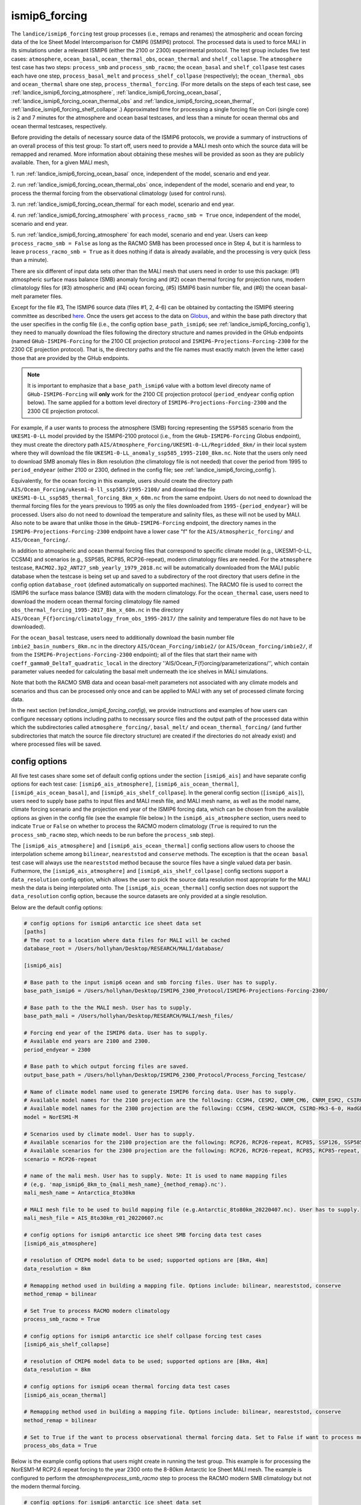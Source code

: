 .. _landice_ismip6_forcing:

ismip6_forcing
==============

The ``landice/ismip6_forcing`` test group processes (i.e., remaps and renames)
the atmospheric and ocean forcing data of the Ice Sheet Model Intercomparison for CMIP6
(ISMIP6) protocol. The processed data is used to force MALI in its simulations
under a relevant ISMIP6 (either the 2100 or 2300) experimental protocol.
The test group includes five test cases:
``atmosphere``, ``ocean_basal``, ``ocean_thermal_obs``, ``ocean_thermal`` and
``shelf_collapse``. The ``atmosphere`` test case has two steps: 
``process_smb`` and ``process_smb_racmo``; the ``ocean_basal`` and ``shelf_collpase``
test cases each have one step, ``process_basal_melt`` and ``process_shelf_collpase``
(respectively); the ``ocean_thermal_obs`` and ``ocean_thermal``
share one step, ``process_thermal_forcing``. (For more details on the steps of
each test case, see :ref:`landice_ismip6_forcing_atmosphere`,
:ref:`landice_ismip6_forcing_ocean_basal`,
:ref:`landice_ismip6_forcing_ocean_thermal_obs` and
:ref:`landice_ismip6_forcing_ocean_thermal`,
:ref:`landice_ismip6_forcing_shelf_collapse`.)
Approximated time for processing a single forcing file
on Cori (single core) is 2 and 7 minutes for the atmosphere and ocean basal
testcases, and less than a minute for ocean thermal obs and ocean thermal
testcases, respectively.

Before providing the details of necessary source data of the ISMIP6 protocols,
we provide a summary of instructions of an overall process of this test group:
To start off, users need to provide a MALI mesh onto which the source data
will be remapped and renamed. More information about obtaining these meshes will
be provided as soon as they are publicly available. Then, for a given MALI mesh,

1. run :ref:`landice_ismip6_forcing_ocean_basal` once, independent of the
model, scenario and end year.

2. run :ref:`landice_ismip6_forcing_ocean_thermal_obs` once, independent
of the model, scenario and end year, to process the thermal forcing from the observational climatology (used for
control runs).

3. run :ref:`landice_ismip6_forcing_ocean_thermal` for each model, scenario
and end year.

4. run :ref:`landice_ismip6_forcing_atmosphere` with
``process_racmo_smb = True`` once, independent of the model, scenario and
end year.


5. run :ref:`landice_ismip6_forcing_atmosphere` for each model,
scenario and end year. Users can keep ``process_racmo_smb = False`` as long as
the RACMO SMB has been processed once in Step 4, but it is harmless to leave
``process_racmo_smb = True`` as it does nothing if data is already
available, and the processing is very quick (less than a minute).

There are six different of input data sets other than the MALI mesh that
users need in order to use this package: (#1) atmospheric surface mass balance (SMB)
anomaly forcing and (#2) ocean thermal forcing for projection runs, modern
climatology files for (#3) atmospheric and (#4) ocean forcing, (#5) ISMIP6 basin
number file, and (#6) the ocean basal-melt parameter files.

Except for the file #3, The ISMIP6 source data (files #1, 2, 4-6) can be obtained by contacting the ISMIP6 steering
committee as described `here. <https://theghub.org/groups/ismip6/wiki/ISMIP6-Projections2300-Antarctica>`_
Once the users get access to the data on `Globus <https://www.globus.org>`_,
and within the base path directory that the user specifies in the config file
(i.e., the config option ``base_path_ismip6``;
see :ref:`landice_ismip6_forcing_config`), they
need to manually download the files following the directory structure
and names provided in the GHub endpoints (named ``GHub-ISMIP6-Forcing``
for the 2100 CE projection protocol and ``ISMIP6-Projections-Forcing-2300``
for the 2300 CE projection protocol). That is, the directory paths and the file
names must exactly match (even the letter case) those that are provided by the
GHub endpoints. 

.. note::
    
    It is important to emphasize that a ``base_path_ismip6`` value with a bottom 
    level direcoty name of ``GHub-ISMIP6-Forcing`` will **only** work for the 
    2100 CE projection protocol (``period_endyear`` config option below). The 
    same applied for a bottom level directory of ``ISMIP6-Projections-Forcing-2300``
    and the 2300 CE projection protocol. 

For example, if a user wants to process the atmosphere (SMB)
forcing representing the ``SSP585`` scenario from the ``UKESM1-0-LL`` model
provided by the ISMIP6-2100 protocol (i.e., from the ``GHub-ISMIP6-Forcing``
Globus endpoint), they must create the directory path
``AIS/Atmosphere_Forcing/UKESM1-0-LL/Regridded_8km/`` in their local system
where they will download the file ``UKESM1-0-LL_anomaly_ssp585_1995-2100_8km.nc``.
Note that the users only need to download SMB anomaly files in 8km resolution
(the climatology file is not needed) that cover the period from 1995 to
``period_endyear`` (either 2100 or 2300, defined in the config file;
see :ref:`landice_ismip6_forcing_config`).

Equivalently, for the
ocean forcing in this example, users should create the directory path
``AIS/Ocean_Forcing/ukesm1-0-ll_ssp585/1995-2100/`` and download the file
``UKESM1-0-LL_ssp585_thermal_forcing_8km_x_60m.nc`` from the same endpoint.
Users do not need to download the thermal
forcing files for the years previous to 1995 as only the files downloaded from
``1995-{period_endyear}`` will be processed. Users also do not need to download
the temperature and salinity files, as these will not be used by MALI.
Also note to be aware that unlike those in the ``GHub-ISMIP6-Forcing`` endpoint,
the directory names in the ``ISMIP6-Projections-Forcing-2300`` endpoint have a
lower case "f" for the ``AIS/Atmospheric_forcing/`` and ``AIS/Ocean_forcing/``.

In addition to atmospheric and ocean thermal forcing files that
correspond to specific climate model (e.g., UKESM1-0-LL, CCSM4) and scenarios
(e.g., SSP585, RCP85, RCP26-repeat), modern
climatology files are needed. For the ``atmosphere`` testcase,
``RACMO2.3p2_ANT27_smb_yearly_1979_2018.nc`` will be automatically downloaded
from the MALI public database when the testcase is being set up and saved
to a subdirectory of the root directory that users define in the config option
``database_root`` (defined automatically on supported machines).
The RACMO file is used to correct the ISMIP6 the surface mass balance (SMB)
data with the modern climatology. For the ``ocean_thermal`` case, users need to
download the modern ocean thermal forcing climatology file named
``obs_thermal_forcing_1995-2017_8km_x_60m.nc`` in the directory
``AIS/Ocean_F{f}orcing/climatology_from_obs_1995-2017/``
(the salinity and temperature files do not have to be downloaded).


For the ``ocean_basal`` testcase, users need to additionally download
the basin number file ``imbie2_basin_numbers_8km.nc`` in the directory
``AIS/Ocean_Forcing/imbie2/`` (or ``AIS/Ocean_forcing/imbie2/``, if from the
``ISMIP6-Projections-Forcing-2300`` endpoint); all of the files that
start their name with ``coeff_gamma0_DeltaT_quadratic_local`` in the directory
''AIS/Ocean_F{f}orcing/parameterizations/'', which contain parameter values needed
for calculating the basal melt underneath the ice shelves in MALI simulations.

Note that both the RACMO SMB data and ocean basal-melt parameters not
associated with any climate models and scenarios and thus can be processed only
once and can be applied to MALI with any set of processed climate forcing data.


In the next section (ref:`landice_ismip6_forcing_config`), we provide
instructions and examples of how users can configure necessary options including
paths to necessary source files and the output path of the processed data
within which the subdirectories called ``atmosphere_forcing/``, ``basal_melt/``
and ``ocean_thermal_forcing/`` (and further subdirectories that match the source
file directory structure) are created if the directories do not already exist)
and where processed files will be saved.

.. _landice_ismip6_forcing_config:

config options
--------------

All five test cases share some set of default config options under the section
``[ismip6_ais]`` and have separate config options for each test case:
``[ismip6_ais_atmosphere]``, ``[ismip6_ais_ocean_thermal]``, 
``[ismip6_ais_ocean_basal]``, and ``[ismip6_ais_shelf_collpase``]. In the
general config section (``[ismip6_ais]``), users need to supply base paths to
input files and MALI mesh file, and MALI mesh name, as well as the model name,
climate forcing scenario and the projection end year of the ISMIP6 forcing data,
which can be chosen from the available options as given in the config file
(see the example file below.) In the ``ismip6_ais_atmosphere`` section,
users need to indicate ``True`` or ``False`` on whether to process the RACMO
modern climatology (``True`` is required to run the ``process_smb_racmo`` step,
which needs to be run before the ``process_smb`` step).

The ``[ismip6_ais_atmosphere]`` and ``[ismip6_ais_ocean_thermal]``
config sections allow users to choose the interpolation scheme among
``bilinear``, ``neareststod`` and ``conserve`` methods. The exception is that
the ``ocean basal`` test case will always use the ``neareststod`` method
because the source files have a single valued data per basin. Futhermore, the 
``[ismip6_ais_atmosphere]`` and ``[ismip6_ais_shelf_collpase]`` config sections
support a ``data_resolution`` config option, which allows the user to pick the
source data resolution most appropriate for the MALI mesh the data is being 
interpolated onto. The ``[ismip6_ais_ocean_thermal]`` config section does not 
support the ``data_resolution`` config option, because the source datasets are
only provided at a single resolution.

Below are the default config options:

.. code-block:: cfg

    # config options for ismip6 antarctic ice sheet data set
    [paths]
    # The root to a location where data files for MALI will be cached
    database_root = /Users/hollyhan/Desktop/RESEARCH/MALI/database/

    [ismip6_ais]

    # Base path to the input ismip6 ocean and smb forcing files. User has to supply.
    base_path_ismip6 = /Users/hollyhan/Desktop/ISMIP6_2300_Protocol/ISMIP6-Projections-Forcing-2300/

    # Base path to the the MALI mesh. User has to supply.
    base_path_mali = /Users/hollyhan/Desktop/RESEARCH/MALI/mesh_files/

    # Forcing end year of the ISMIP6 data. User has to supply.
    # Available end years are 2100 and 2300.
    period_endyear = 2300

    # Base path to which output forcing files are saved.
    output_base_path = /Users/hollyhan/Desktop/ISMIP6_2300_Protocol/Process_Forcing_Testcase/

    # Name of climate model name used to generate ISMIP6 forcing data. User has to supply.
    # Available model names for the 2100 projection are the following: CCSM4, CESM2, CNRM_CM6, CNRM_ESM2, CSIRO-Mk3-6-0, HadGEM2-ES, IPSL-CM5A-MR, MIROC-ESM-CHEM, NorESM1-M, UKESM1-0-LL
    # Available model names for the 2300 projection are the following: CCSM4, CESM2-WACCM, CSIRO-Mk3-6-0, HadGEM2-ES, NorESM1-M, UKESM1-0-LL
    model = NorESM1-M

    # Scenarios used by climate model. User has to supply.
    # Available scenarios for the 2100 projection are the following: RCP26, RCP26-repeat, RCP85, SSP126, SSP585 (SSP585v1 and SSP585v2 for the CESM2 model)
    # Available scenarios for the 2300 projection are the following: RCP26, RCP26-repeat, RCP85, RCP85-repeat, SSP126, SSP585, SSP585-repeat
    scenario = RCP26-repeat

    # name of the mali mesh. User has to supply. Note: It is used to name mapping files
    # (e,g. 'map_ismip6_8km_to_{mali_mesh_name}_{method_remap}.nc').
    mali_mesh_name = Antarctica_8to30km

    # MALI mesh file to be used to build mapping file (e.g.Antarctic_8to80km_20220407.nc). User has to supply.
    mali_mesh_file = AIS_8to30km_r01_20220607.nc

    # config options for ismip6 antarctic ice sheet SMB forcing data test cases
    [ismip6_ais_atmosphere]
    
    # resolution of CMIP6 model data to be used; supported options are [8km, 4km]
    data_resolution = 8km

    # Remapping method used in building a mapping file. Options include: bilinear, neareststod, conserve
    method_remap = bilinear

    # Set True to process RACMO modern climatology
    process_smb_racmo = True

    # config options for ismip6 antarctic ice shelf collpase forcing test cases
    [ismip6_ais_shelf_collapse]

    # resolution of CMIP6 model data to be used; supported options are [8km, 4km]
    data_resolution = 8km

    # config options for ismip6 ocean thermal forcing data test cases
    [ismip6_ais_ocean_thermal]

    # Remapping method used in building a mapping file. Options include: bilinear, neareststod, conserve
    method_remap = bilinear

    # Set to True if the want to process observational thermal forcing data. Set to False if want to process model thermal forcing data.
    process_obs_data = True

Below is the example config options that users might create in running
the test group. This example is for processing the NorESM1-M RCP2.6 repeat
forcing to the year 2300 onto the 8-80km Antarctic Ice Sheet MALI mesh.
The example is configured to perform the `atmosphere\process_smb_racmo` step to
process the RACMO modern SMB climatology but not the modern thermal forcing.

.. code-block:: cfg

    # config options for ismip6 antarctic ice sheet data set
    [paths]
    # The root to a location where data files for MALI will be cached
    database_root = NotAvailable

    [ismip6_ais]

    # Base path to the input ismip6 ocean and smb forcing files. User has to supply.
    base_path_ismip6 = NotAvailable

    # Base path to the the MALI mesh. User has to supply.
    base_path_mali = NotAvailable

    # Forcing end year of the ISMIP6 data. User has to supply.
    # Available end years are 2100 and 2300.
    period_endyear = NotAvailable

    # Base path to which output forcing files are saved.
    output_base_path = NotAvailable

    # Name of climate model name used to generate ISMIP6 forcing data. User has to supply.
    # Available model names for the 2100 projection are the following: CCSM4, CESM2, CNRM_CM6, CNRM_ESM2, CSIRO-Mk3-6-0, HadGEM2-ES, IPSL-CM5A-MR, MIROC-ESM-CHEM, NorESM1-M, UKESM1-0-LL
    # Available model names for the 2300 projection are the following: CCSM4, CESM2-WACCM, CSIRO-Mk3-6-0, HadGEM2-ES, NorESM1-M, UKESM1-0-LL
    model = NotAvailable

    # Scenarios used by climate model. User has to supply.
    # Available scenarios for the 2100 projection are the following: RCP26, RCP26-repeat, RCP85, SSP126, SSP585 (SSP585v1 and SSP585v2 for the CESM2 model)
    # Available scenarios for the 2300 projection are the following: RCP26, RCP26-repeat, RCP85, RCP85-repeat, SSP126, SSP585, SSP585-repeat
    scenario = NotAvailable

    # name of the mali mesh. User has to supply. Note: It is used to name mapping files
    # (e,g. 'map_ismip6_8km_to_{mali_mesh_name}_{method_remap}.nc').
    mali_mesh_name = NotAvailable

    # MALI mesh file to be used to build mapping file (e.g.Antarctic_8to80km_20220407.nc). User has to supply.
    mali_mesh_file = NotAvailable

    # config options for ismip6 antarctic ice sheet SMB forcing data test cases
    [ismip6_ais_atmosphere]

    # resolution of CMIP6 model data to be used; supported options are [8km, 4km]
    data_resolution = 8km

    # Remapping method used in building a mapping file. Options include: bilinear, neareststod, conserve
    method_remap = bilinear

    # Set True to process RACMO modern climatology
    process_smb_racmo = True

    # config options for ismip6 antarctic ice shelf collpase forcing test cases
    [ismip6_ais_shelf_collapse]

    # resolution of CMIP6 model data to be used; supported options are [8km, 4km]
    data_resolution = 8km

    # config options for ismip6 ocean thermal forcing data test cases
    [ismip6_ais_ocean_thermal]

    # Remapping method used in building a mapping file. Options include: bilinear, neareststod, conserve
    method_remap = bilinear

    # Set to True if the want to process observational thermal forcing data. Set to False if want to process model thermal forcing data.
    process_obs_data = True

.. _landice_ismip6_forcing_atmosphere:

atmosphere
----------

The ``landice/ismip6_forcing/atmosphere`` test case
performs processing of the surface mass balance (SMB) forcing data provided by
the ISMIP6 and RACMO. Processing data includes regridding the SMB forcing data
SMB data from the native grid (polarstereo grid for the ISMIP6 files and
rotated pole grid for the RACMO file) to MALI's unstructured grid, renaming
variables, and correcting the ISMIP6 SMB anomaly field for the base SMB
(modern climatology) provided by RACMO.

.. _landice_ismip6_forcing_ocean_basal:

ocean_basal
------------

The ``landice/tests/ismip6_forcing/ocean_basal`` test case
performs processing of the coefficients for the basal melt parameterization
utilized by the ISMIP6 protocol. Processing data includes combining the
IMBIE2 basin numbers file and parameterization coefficients and remapping onto
the MALI mesh.

.. _landice_ismip6_forcing_ocean_thermal_obs:

ocean_thermal_obs
-----------------

The ``landice/ismip6_forcing/ocean_thermal_obs`` test case
performs the processing of the observational climatology of
ocean thermal forcing. Processing data includes regridding the original ISMIP6
thermal forcing data from its native polarstereo grid to MALI's unstructured
grid and renaming variables.

.. _landice_ismip6_forcing_ocean_thermal:

ocean_thermal
-------------

The ``landice/ismip6_forcing/ocean_thermal`` test case
performs the processing of ocean thermal forcing. Processing data includes
regridding the original ISMIP6 thermal forcing data from its native
polarstereo grid to MALI's unstructured grid and renaming variables.

.. _landice_ismip6_forcing_shelf_collapse:

shelf_collapse
--------------
The ``landice/ismip6_forcing/shelf_collpase`` test case performs the processing
of ice shelf collapse masks by remapping the original ISMIP6 forcing data to
MALI's unstructured grid and renaming variables. This test case is only supported
with a ``period_endyear`` of ``2300``.
